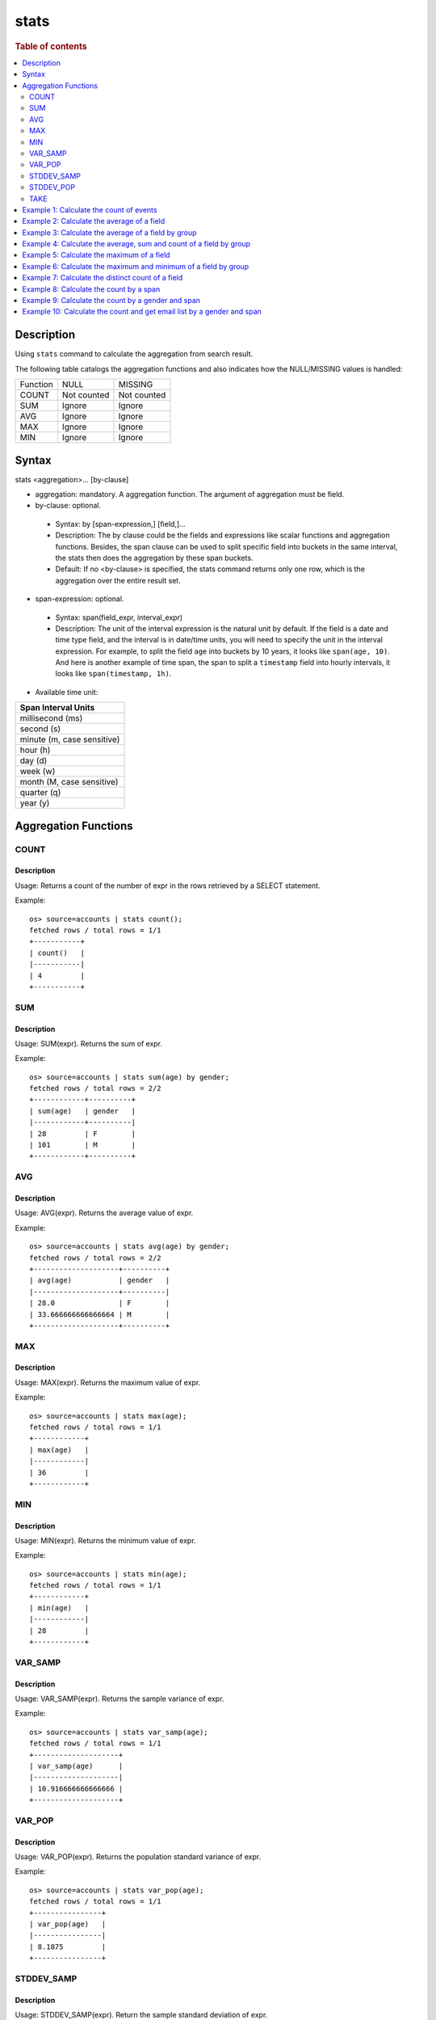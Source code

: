 =============
stats
=============

.. rubric:: Table of contents

.. contents::
   :local:
   :depth: 2


Description
============
| Using ``stats`` command to calculate the aggregation from search result.

The following table catalogs the aggregation functions and also indicates how the NULL/MISSING values is handled:

+----------+-------------+-------------+
| Function | NULL        | MISSING     |
+----------+-------------+-------------+
| COUNT    | Not counted | Not counted |
+----------+-------------+-------------+
| SUM      | Ignore      | Ignore      |
+----------+-------------+-------------+
| AVG      | Ignore      | Ignore      |
+----------+-------------+-------------+
| MAX      | Ignore      | Ignore      |
+----------+-------------+-------------+
| MIN      | Ignore      | Ignore      |
+----------+-------------+-------------+


Syntax
============
stats <aggregation>... [by-clause]


* aggregation: mandatory. A aggregation function. The argument of aggregation must be field.

* by-clause: optional.

 * Syntax: by [span-expression,] [field,]...
 * Description: The by clause could be the fields and expressions like scalar functions and aggregation functions. Besides, the span clause can be used to split specific field into buckets in the same interval, the stats then does the aggregation by these span buckets.
 * Default: If no <by-clause> is specified, the stats command returns only one row, which is the aggregation over the entire result set.

* span-expression: optional.

 * Syntax: span(field_expr, interval_expr)
 * Description: The unit of the interval expression is the natural unit by default. If the field is a date and time type field, and the interval is in date/time units, you will need to specify the unit in the interval expression. For example, to split the field ``age`` into buckets by 10 years, it looks like ``span(age, 10)``. And here is another example of time span, the span to split a ``timestamp`` field into hourly intervals, it looks like ``span(timestamp, 1h)``.

* Available time unit:
+----------------------------+
| Span Interval Units        |
+============================+
| millisecond (ms)           |
+----------------------------+
| second (s)                 |
+----------------------------+
| minute (m, case sensitive) |
+----------------------------+
| hour (h)                   |
+----------------------------+
| day (d)                    |
+----------------------------+
| week (w)                   |
+----------------------------+
| month (M, case sensitive)  |
+----------------------------+
| quarter (q)                |
+----------------------------+
| year (y)                   |
+----------------------------+

Aggregation Functions
=====================

COUNT
-----

Description
>>>>>>>>>>>

Usage: Returns a count of the number of expr in the rows retrieved by a SELECT statement.

Example::

    os> source=accounts | stats count();
    fetched rows / total rows = 1/1
    +-----------+
    | count()   |
    |-----------|
    | 4         |
    +-----------+

SUM
---

Description
>>>>>>>>>>>

Usage: SUM(expr). Returns the sum of expr.

Example::

    os> source=accounts | stats sum(age) by gender;
    fetched rows / total rows = 2/2
    +------------+----------+
    | sum(age)   | gender   |
    |------------+----------|
    | 28         | F        |
    | 101        | M        |
    +------------+----------+

AVG
---

Description
>>>>>>>>>>>

Usage: AVG(expr). Returns the average value of expr.

Example::

    os> source=accounts | stats avg(age) by gender;
    fetched rows / total rows = 2/2
    +--------------------+----------+
    | avg(age)           | gender   |
    |--------------------+----------|
    | 28.0               | F        |
    | 33.666666666666664 | M        |
    +--------------------+----------+

MAX
---

Description
>>>>>>>>>>>

Usage: MAX(expr). Returns the maximum value of expr.

Example::

    os> source=accounts | stats max(age);
    fetched rows / total rows = 1/1
    +------------+
    | max(age)   |
    |------------|
    | 36         |
    +------------+

MIN
---

Description
>>>>>>>>>>>

Usage: MIN(expr). Returns the minimum value of expr.

Example::

    os> source=accounts | stats min(age);
    fetched rows / total rows = 1/1
    +------------+
    | min(age)   |
    |------------|
    | 28         |
    +------------+

VAR_SAMP
--------

Description
>>>>>>>>>>>

Usage: VAR_SAMP(expr). Returns the sample variance of expr.

Example::

    os> source=accounts | stats var_samp(age);
    fetched rows / total rows = 1/1
    +--------------------+
    | var_samp(age)      |
    |--------------------|
    | 10.916666666666666 |
    +--------------------+

VAR_POP
-------

Description
>>>>>>>>>>>

Usage: VAR_POP(expr). Returns the population standard variance of expr.

Example::

    os> source=accounts | stats var_pop(age);
    fetched rows / total rows = 1/1
    +----------------+
    | var_pop(age)   |
    |----------------|
    | 8.1875         |
    +----------------+

STDDEV_SAMP
-----------

Description
>>>>>>>>>>>

Usage: STDDEV_SAMP(expr). Return the sample standard deviation of expr.

Example::

    os> source=accounts | stats stddev_samp(age);
    fetched rows / total rows = 1/1
    +--------------------+
    | stddev_samp(age)   |
    |--------------------|
    | 3.304037933599835  |
    +--------------------+

STDDEV_POP
----------

Description
>>>>>>>>>>>

Usage: STDDEV_POP(expr). Return the population standard deviation of expr.

Example::

    os> source=accounts | stats stddev_pop(age);
    fetched rows / total rows = 1/1
    +--------------------+
    | stddev_pop(age)    |
    |--------------------|
    | 2.8613807855648994 |
    +--------------------+

TAKE
----------

Description
>>>>>>>>>>>

Usage: TAKE(field [, size]). Return original values of a field.

* field: mandatory. The field must be a text field.
* size: optional integer. The number of values should be returned. Default is 10.

Example::

    os> source=accounts | stats take(firstname);
    fetched rows / total rows = 1/1
    +-----------------------------+
    | take(firstname)             |
    |-----------------------------|
    | [Amber,Hattie,Nanette,Dale] |
    +-----------------------------+

Example 1: Calculate the count of events
========================================

The example show calculate the count of events in the accounts.

PPL query::

    os> source=accounts | stats count();
    fetched rows / total rows = 1/1
    +-----------+
    | count()   |
    |-----------|
    | 4         |
    +-----------+


Example 2: Calculate the average of a field
===========================================

The example show calculate the average age of all the accounts.

PPL query::

    os> source=accounts | stats avg(age);
    fetched rows / total rows = 1/1
    +------------+
    | avg(age)   |
    |------------|
    | 32.25      |
    +------------+


Example 3: Calculate the average of a field by group
====================================================

The example show calculate the average age of all the accounts group by gender.

PPL query::

    os> source=accounts | stats avg(age) by gender;
    fetched rows / total rows = 2/2
    +--------------------+----------+
    | avg(age)           | gender   |
    |--------------------+----------|
    | 28.0               | F        |
    | 33.666666666666664 | M        |
    +--------------------+----------+


Example 4: Calculate the average, sum and count of a field by group
===================================================================

The example show calculate the average age, sum age and count of events of all the accounts group by gender.

PPL query::

    os> source=accounts | stats avg(age), sum(age), count() by gender;
    fetched rows / total rows = 2/2
    +--------------------+------------+-----------+----------+
    | avg(age)           | sum(age)   | count()   | gender   |
    |--------------------+------------+-----------+----------|
    | 28.0               | 28         | 1         | F        |
    | 33.666666666666664 | 101        | 3         | M        |
    +--------------------+------------+-----------+----------+

Example 5: Calculate the maximum of a field
===========================================

The example calculates the max age of all the accounts.

PPL query::

    os> source=accounts | stats max(age);
    fetched rows / total rows = 1/1
    +------------+
    | max(age)   |
    |------------|
    | 36         |
    +------------+

Example 6: Calculate the maximum and minimum of a field by group
================================================================

The example calculates the max and min age values of all the accounts group by gender.

PPL query::

    os> source=accounts | stats max(age), min(age) by gender;
    fetched rows / total rows = 2/2
    +------------+------------+----------+
    | max(age)   | min(age)   | gender   |
    |------------+------------+----------|
    | 28         | 28         | F        |
    | 36         | 32         | M        |
    +------------+------------+----------+

Example 7: Calculate the distinct count of a field
==================================================

To get the count of distinct values of a field, you can use ``DISTINCT_COUNT`` (or ``DC``) function instead of ``COUNT``. The example calculates both the count and the distinct count of gender field of all the accounts.

PPL query::

    os> source=accounts | stats count(gender), distinct_count(gender);
    fetched rows / total rows = 1/1
    +-----------------+--------------------------+
    | count(gender)   | distinct_count(gender)   |
    |-----------------+--------------------------|
    | 4               | 2                        |
    +-----------------+--------------------------+

Example 8: Calculate the count by a span
========================================

The example gets the count of age by the interval of 10 years.

PPL query::

    os> source=accounts | stats count(age) by span(age, 10) as age_span
    fetched rows / total rows = 2/2
    +--------------+------------+
    | count(age)   | age_span   |
    |--------------+------------|
    | 1            | 20         |
    | 3            | 30         |
    +--------------+------------+

Example 9: Calculate the count by a gender and span
===================================================

The example gets the count of age by the interval of 10 years and group by gender.

PPL query::

    os> source=accounts | stats count() as cnt by span(age, 5) as age_span, gender
    fetched rows / total rows = 3/3
    +-------+------------+----------+
    | cnt   | age_span   | gender   |
    |-------+------------+----------|
    | 1     | 25         | F        |
    | 2     | 30         | M        |
    | 1     | 35         | M        |
    +-------+------------+----------+

Example 10: Calculate the count and get email list by a gender and span
=======================================================================

The example gets the count of age by the interval of 10 years and group by gender, additionally for each row get a list of at most 5 emails.

PPL query::

    os> source=accounts | stats count() as cnt, take(email, 5) by span(age, 5) as age_span, gender
    fetched rows / total rows = 3/3
    +-------+--------------------------------------------+------------+----------+
    | cnt   | take(email, 5)                             | age_span   | gender   |
    |-------+--------------------------------------------+------------+----------|
    | 1     | []                                         | 25         | F        |
    | 2     | [amberduke@pyrami.com,daleadams@boink.com] | 30         | M        |
    | 1     | [hattiebond@netagy.com]                    | 35         | M        |
    +-------+--------------------------------------------+------------+----------+
